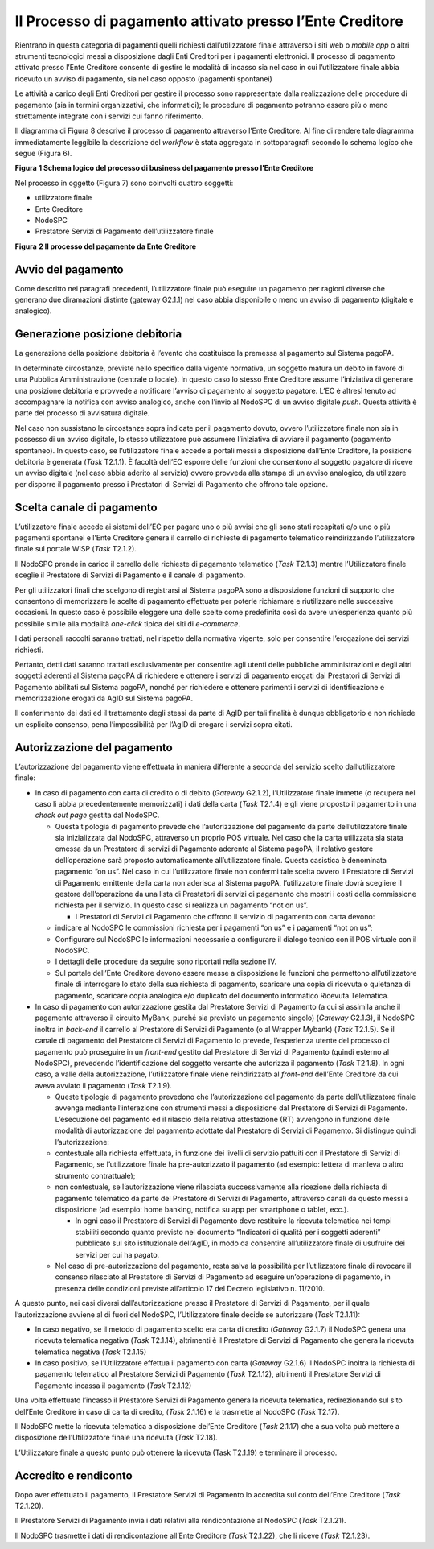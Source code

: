 Il Processo di pagamento attivato presso l’Ente Creditore
=========================================================

Rientrano in questa categoria di pagamenti quelli richiesti
dall’utilizzatore finale attraverso i siti web o *mobile app* o altri
strumenti tecnologici messi a disposizione dagli Enti Creditori per i
pagamenti elettronici. Il processo di pagamento attivato presso l’Ente
Creditore consente di gestire le modalità di incasso sia nel caso in cui
l’utilizzatore finale abbia ricevuto un avviso di pagamento, sia nel
caso opposto (pagamenti spontanei)

Le attività a carico degli Enti Creditori per gestire il processo sono
rappresentate dalla realizzazione delle procedure di pagamento (sia in
termini organizzativi, che informatici); le procedure di pagamento
potranno essere più o meno strettamente integrate con i servizi cui
fanno riferimento.

Il diagramma di Figura 8 descrive il processo di pagamento attraverso
l’Ente Creditore. Al fine di rendere tale diagramma immediatamente
leggibile la descrizione del *workflow* è stata aggregata in
sottoparagrafi secondo lo schema logico che segue (Figura 6).

|image0|

**Figura** **1 Schema logico del processo di business del pagamento
presso l’Ente Creditore**

Nel processo in oggetto (Figura 7) sono coinvolti quattro soggetti:

-  utilizzatore finale

-  Ente Creditore

-  NodoSPC

-  Prestatore Servizi di Pagamento dell’utilizzatore finale

|image1|

**Figura** **2 Il processo del pagamento da Ente Creditore**

Avvio del pagamento
-------------------

Come descritto nei paragrafi precedenti, l’utilizzatore finale può
eseguire un pagamento per ragioni diverse che generano due diramazioni
distinte (gateway G2.1.1) nel caso abbia disponibile o meno un avviso di
pagamento (digitale e analogico).

Generazione posizione debitoria
-------------------------------

La generazione della posizione debitoria è l’evento che costituisce la
premessa al pagamento sul Sistema pagoPA.

In determinate circostanze, previste nello specifico dalla vigente
normativa, un soggetto matura un debito in favore di una Pubblica
Amministrazione (centrale o locale). In questo caso lo stesso Ente
Creditore assume l’iniziativa di generare una posizione debitoria e
provvede a notificare l’avviso di pagamento al soggetto pagatore. L’EC è
altresì tenuto ad accompagnare la notifica con avviso analogico, anche
con l’invio al NodoSPC di un avviso digitale *push*. Questa attività è
parte del processo di avvisatura digitale.

Nel caso non sussistano le circostanze sopra indicate per il pagamento
dovuto, ovvero l’utilizzatore finale non sia in possesso di un avviso
digitale, lo stesso utilizzatore può assumere l’iniziativa di avviare il
pagamento (pagamento spontaneo). In questo caso, se l’utilizzatore
finale accede a portali messi a disposizione dall’Ente Creditore, la
posizione debitoria è generata (*Task* T2.1.1). È facoltà dell’EC
esporre delle funzioni che consentono al soggetto pagatore di riceve un
avviso digitale (nel caso abbia aderito al servizio) ovvero provveda
alla stampa di un avviso analogico, da utilizzare per disporre il
pagamento presso i Prestatori di Servizi di Pagamento che offrono tale
opzione.

Scelta canale di pagamento 
---------------------------

L’utilizzatore finale accede ai sistemi dell’EC per pagare uno o più
avvisi che gli sono stati recapitati e/o uno o più pagamenti spontanei e
l’Ente Creditore genera il carrello di richieste di pagamento telematico
reindirizzando l’utilizzatore finale sul portale WISP (*Task* T2.1.2).

Il NodoSPC prende in carico il carrello delle richieste di pagamento
telematico (*Task* T2.1.3) mentre l’Utilizzatore finale sceglie il
Prestatore di Servizi di Pagamento e il canale di pagamento.

Per gli utilizzatori finali che scelgono di registrarsi al Sistema
pagoPA sono a disposizione funzioni di supporto che consentono di
memorizzare le scelte di pagamento effettuate per poterle richiamare e
riutilizzare nelle successive occasioni. In questo caso è possibile
eleggere una delle scelte come predefinita così da avere un’esperienza
quanto più possibile simile alla modalità *one-click* tipica dei siti di
*e-commerce*.

I dati personali raccolti saranno trattati, nel rispetto della normativa
vigente, solo per consentire l’erogazione dei servizi richiesti.

Pertanto, detti dati saranno trattati esclusivamente per consentire agli
utenti delle pubbliche amministrazioni e degli altri soggetti aderenti
al Sistema pagoPA di richiedere e ottenere i servizi di pagamento
erogati dai Prestatori di Servizi di Pagamento abilitati sul Sistema
pagoPA, nonché per richiedere e ottenere parimenti i servizi di
identificazione e memorizzazione erogati da AgID sul Sistema pagoPA.

Il conferimento dei dati ed il trattamento degli stessi da parte di AgID
per tali finalità è dunque obbligatorio e non richiede un esplicito
consenso, pena l’impossibilità per l’AgID di erogare i servizi sopra
citati.

Autorizzazione del pagamento 
-----------------------------

L’autorizzazione del pagamento viene effettuata in maniera differente a
seconda del servizio scelto dall’utilizzatore finale:

-  In caso di pagamento con carta di credito o di debito (*Gateway*
   G2.1.2), l’Utilizzatore finale immette (o recupera nel caso li abbia
   precedentemente memorizzati) i dati della carta (*Task* T2.1.4) e gli
   viene proposto il pagamento in una *check out page* gestita dal
   NodoSPC.

   -  Questa tipologia di pagamento prevede che l’autorizzazione del
      pagamento da parte dell’utilizzatore finale sia inizializzata dal
      NodoSPC, attraverso un proprio POS virtuale. Nel caso che la carta
      utilizzata sia stata emessa da un Prestatore di servizi di
      Pagamento aderente al Sistema pagoPA, il relativo gestore
      dell’operazione sarà proposto automaticamente all’utilizzatore
      finale. Questa casistica è denominata pagamento “on us”. Nel caso
      in cui l’utilizzatore finale non confermi tale scelta ovvero il
      Prestatore di Servizi di Pagamento emittente della carta non
      aderisca al Sistema pagoPA, l’utilizzatore finale dovrà scegliere
      il gestore dell’operazione da una lista di Prestatori di servizi
      di pagamento che mostri i costi della commissione richiesta per il
      servizio. In questo caso si realizza un pagamento “not on us”.

      -  I Prestatori di Servizi di Pagamento che offrono il servizio di
         pagamento con carta devono:

   -  indicare al NodoSPC le commissioni richiesta per i pagamenti “on
      us” e i pagamenti “not on us”;

   -  Configurare sul NodoSPC le informazioni necessarie a configurare
      il dialogo tecnico con il POS virtuale con il NodoSPC.

   -  I dettagli delle procedure da seguire sono riportati nella sezione
      IV.

   -  Sul portale dell’Ente Creditore devono essere messe a disposizione
      le funzioni che permettono all’utilizzatore finale di interrogare
      lo stato della sua richiesta di pagamento, scaricare una copia di
      ricevuta o quietanza di pagamento, scaricare copia analogica e/o
      duplicato del documento informatico Ricevuta Telematica.

-  In caso di pagamento con autorizzazione gestita dal Prestatore
   Servizi di Pagamento (a cui si assimila anche il pagamento attraverso
   il circuito MyBank, purché sia previsto un pagamento singolo)
   (*Gateway* G2.1.3), il NodoSPC inoltra in *back-end* il carrello al
   Prestatore di Servizi di Pagamento (o al Wrapper Mybank) (*Task*
   T2.1.5). Se il canale di pagamento del Prestatore di Servizi di
   Pagamento lo prevede, l’esperienza utente del processo di pagamento
   può proseguire in un *front-end* gestito dal Prestatore di Servizi di
   Pagamento (quindi esterno al NodoSPC), prevedendo l’identificazione
   del soggetto versante che autorizza il pagamento (*Task* T2.1.8). In
   ogni caso, a valle della autorizzazione, l’utilizzatore finale viene
   reindirizzato al *front-end* dell’Ente Creditore da cui aveva avviato
   il pagamento (*Task* T2.1.9).

   -  Queste tipologie di pagamento prevedono che l’autorizzazione del
      pagamento da parte dell’utilizzatore finale avvenga mediante
      l’interazione con strumenti messi a disposizione dal Prestatore di
      Servizi di Pagamento. L’esecuzione del pagamento ed il rilascio
      della relativa attestazione (RT) avvengono in funzione delle
      modalità di autorizzazione del pagamento adottate dal Prestatore
      di Servizi di Pagamento. Si distingue quindi l’autorizzazione:

   -  contestuale alla richiesta effettuata, in funzione dei livelli di
      servizio pattuiti con il Prestatore di Servizi di Pagamento, se
      l’utilizzatore finale ha pre-autorizzato il pagamento (ad esempio:
      lettera di manleva o altro strumento contrattuale);

   -  non contestuale, se l’autorizzazione viene rilasciata
      successivamente alla ricezione della richiesta di pagamento
      telematico da parte del Prestatore di Servizi di Pagamento,
      attraverso canali da questo messi a disposizione (ad esempio: home
      banking, notifica su app per smartphone o tablet, ecc.).

      -  In ogni caso il Prestatore di Servizi di Pagamento deve
         restituire la ricevuta telematica nei tempi stabiliti secondo
         quanto previsto nel documento “Indicatori di qualità per i
         soggetti aderenti” pubblicato sul sito istituzionale dell’AgID,
         in modo da consentire all’utilizzatore finale di usufruire dei
         servizi per cui ha pagato.

   -  Nel caso di pre-autorizzazione del pagamento, resta salva la
      possibilità per l’utilizzatore finale di revocare il consenso
      rilasciato al Prestatore di Servizi di Pagamento ad eseguire
      un’operazione di pagamento, in presenza delle condizioni previste
      all’articolo 17 del Decreto legislativo n. 11/2010.

A questo punto, nei casi diversi dall’autorizzazione presso il
Prestatore di Servizi di Pagamento, per il quale l’autorizzazione
avviene al di fuori del NodoSPC, l’Utilizzatore finale decide se
autorizzare (*Task* T2.1.11):

-  In caso negativo, se il metodo di pagamento scelto era carta di
   credito (*Gateway* G2.1.7) il NodoSPC genera una ricevuta telematica
   negativa (*Task* T2.1.14), altrimenti è il Prestatore di Servizi di
   Pagamento che genera la ricevuta telematica negativa (*Task* T2.1.15)

-  In caso positivo, se l’Utilizzatore effettua il pagamento con carta
   (*Gateway* G2.1.6) il NodoSPC inoltra la richiesta di pagamento
   telematico al Prestatore Servizi di Pagamento (*Task* T2.1.12),
   altrimenti il Prestatore Servizi di Pagamento incassa il pagamento
   (*Task* T2.1.12)

Una volta effettuato l’incasso il Prestatore Servizi di Pagamento genera
la ricevuta telematica, redirezionando sul sito dell’Ente Creditore in
caso di carta di credito, (*Task* 2.1.16) e la trasmette al NodoSPC
(*Task* T2.17).

Il NodoSPC mette la ricevuta telematica a disposizione del’Ente
Creditore (*Task* 2.1.17) che a sua volta può mettere a disposizione
dell’Utilizzatore finale una ricevuta (*Task* T2.18).

L’Utilizzatore finale a questo punto può ottenere la ricevuta (Task
T2.1.19) e terminare il processo.

Accredito e rendiconto
----------------------

Dopo aver effettuato il pagamento, il Prestatore Servizi di Pagamento lo
accredita sul conto dell’Ente Creditore (*Task* T2.1.20).

Il Prestatore Servizi di Pagamento invia i dati relativi alla
rendicontazione al NodoSPC (*Task* T2.1.21).

Il NodoSPC trasmette i dati di rendicontazione all’Ente Creditore
(*Task* T2.1.22), che li riceve (*Task* T2.1.23).

.. |image0| image:: media_ProcessoDiPagamentoEnte/media/image1.png
   :width: 6.37446in
   :height: 0.87811in
.. |image1| image:: media_ProcessoDiPagamentoEnte/media/image5.png
   :width: 9.39306in
   :height: 4.64189in
